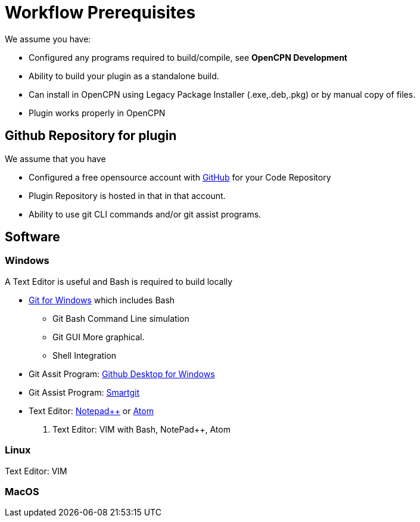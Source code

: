 = Workflow Prerequisites

We assume you have:

* Configured any programs required to build/compile, see **OpenCPN Development**
* Ability to build your plugin as a standalone build.
* Can install in OpenCPN using Legacy Package Installer (.exe,.deb,.pkg) or by manual copy of files.
* Plugin works properly in OpenCPN

== Github Repository for plugin

We assume that you have

* Configured a free opensource account with https://github.com/[GitHub] for your Code Repository
* Plugin Repository is hosted in that in that account.
* Ability to use git CLI commands and/or git assist programs.

== Software

=== Windows
A Text Editor is useful and Bash is required to build locally

* https://gitforwindows.org/[Git for Windows] which includes Bash
** Git Bash Command Line simulation
** Git GUI  More graphical.
** Shell Integration
* Git Assit Program: https://desktop.github.com/[Github Desktop for Windows]
* Git Assist Program: https://www.syntevo.com/smartgit/[Smartgit]
* Text Editor: https://notepad-plus-plus.org/downloads/[Notepad++] or https://atom.io/[Atom]
. Text Editor: VIM with Bash, NotePad++, Atom

=== Linux

Text Editor: VIM

=== MacOS